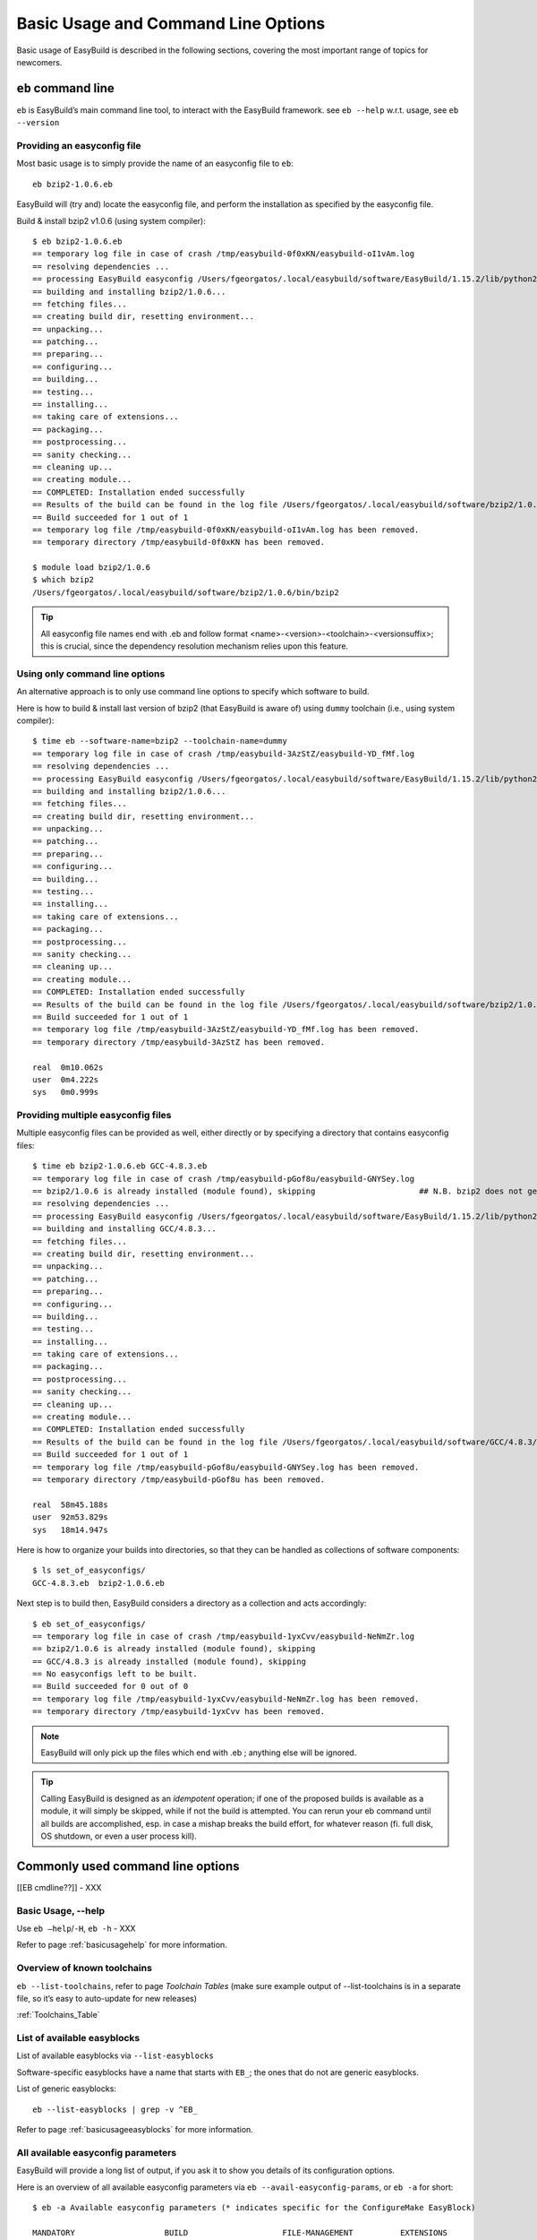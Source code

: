 
Basic Usage and Command Line Options
====================================

Basic usage of EasyBuild is described in the following sections, covering the most important range of topics for newcomers.
 
``eb`` command line
-------------------
 
``eb`` is EasyBuild’s main command line tool, to interact with the EasyBuild framework.
see ``eb --help`` w.r.t. usage, see ``eb --version`` 

Providing an easyconfig file
~~~~~~~~~~~~~~~~~~~~~~~~~~~~
 
Most basic usage is to simply provide the name of an easyconfig file to ``eb``::

  eb bzip2-1.0.6.eb
 
EasyBuild will (try and) locate the easyconfig file, and perform the installation as specified by the easyconfig file.
 
Build & install bzip2 v1.0.6 (using system compiler)::
 
  $ eb bzip2-1.0.6.eb
  == temporary log file in case of crash /tmp/easybuild-0f0xKN/easybuild-oI1vAm.log
  == resolving dependencies ...
  == processing EasyBuild easyconfig /Users/fgeorgatos/.local/easybuild/software/EasyBuild/1.15.2/lib/python2.7/site-packages/easybuild_easyconfigs-1.15.2.0-py2.7.egg/easybuild/easyconfigs/b/bzip2/bzip2-1.0.6.eb
  == building and installing bzip2/1.0.6...
  == fetching files...
  == creating build dir, resetting environment...
  == unpacking...
  == patching...
  == preparing...
  == configuring...
  == building...
  == testing...
  == installing...
  == taking care of extensions...
  == packaging...
  == postprocessing...
  == sanity checking...
  == cleaning up...
  == creating module...
  == COMPLETED: Installation ended successfully
  == Results of the build can be found in the log file /Users/fgeorgatos/.local/easybuild/software/bzip2/1.0.6/easybuild/easybuild-bzip2-1.0.6-20141029.013716.log
  == Build succeeded for 1 out of 1
  == temporary log file /tmp/easybuild-0f0xKN/easybuild-oI1vAm.log has been removed.
  == temporary directory /tmp/easybuild-0f0xKN has been removed.

  $ module load bzip2/1.0.6
  $ which bzip2
  /Users/fgeorgatos/.local/easybuild/software/bzip2/1.0.6/bin/bzip2
 
 
.. tip:: All easyconfig file names end with .eb and follow format <name>-<version>-<toolchain>-<versionsuffix>;
         this is crucial, since the dependency resolution mechanism relies upon this feature.
 
 
Using only command line options
~~~~~~~~~~~~~~~~~~~~~~~~~~~~~~~
 
An alternative approach is to only use command line options to specify which software to build.
 
Here is how to build & install last version of bzip2 (that EasyBuild is aware of) using ``dummy`` toolchain (i.e., using system compiler)::
 
  $ time eb --software-name=bzip2 --toolchain-name=dummy
  == temporary log file in case of crash /tmp/easybuild-3AzStZ/easybuild-YD_fMf.log
  == resolving dependencies ...
  == processing EasyBuild easyconfig /Users/fgeorgatos/.local/easybuild/software/EasyBuild/1.15.2/lib/python2.7/site-packages/easybuild_easyconfigs-1.15.2.0-py2.7.egg/easybuild/easyconfigs/b/bzip2/bzip2-1.0.6.eb
  == building and installing bzip2/1.0.6...
  == fetching files...
  == creating build dir, resetting environment...
  == unpacking...
  == patching...
  == preparing...
  == configuring...
  == building...
  == testing...
  == installing...
  == taking care of extensions...
  == packaging...
  == postprocessing...
  == sanity checking...
  == cleaning up...
  == creating module...
  == COMPLETED: Installation ended successfully
  == Results of the build can be found in the log file /Users/fgeorgatos/.local/easybuild/software/bzip2/1.0.6/easybuild/easybuild-bzip2-1.0.6-20141029.013514.log
  == Build succeeded for 1 out of 1
  == temporary log file /tmp/easybuild-3AzStZ/easybuild-YD_fMf.log has been removed.
  == temporary directory /tmp/easybuild-3AzStZ has been removed.
  
  real	0m10.062s
  user	0m4.222s
  sys	0m0.999s

Providing multiple easyconfig files
~~~~~~~~~~~~~~~~~~~~~~~~~~~~~~~~~~~
 
Multiple easyconfig files can be provided as well, either directly or by specifying a directory that contains easyconfig files::
 
  $ time eb bzip2-1.0.6.eb GCC-4.8.3.eb
  == temporary log file in case of crash /tmp/easybuild-pGof8u/easybuild-GNYSey.log
  == bzip2/1.0.6 is already installed (module found), skipping                      ## N.B. bzip2 does not get built, if already available
  == resolving dependencies ...
  == processing EasyBuild easyconfig /Users/fgeorgatos/.local/easybuild/software/EasyBuild/1.15.2/lib/python2.7/site-packages/easybuild_easyconfigs-1.15.2.0-py2.7.egg/easybuild/easyconfigs/g/GCC/GCC-4.8.3.eb
  == building and installing GCC/4.8.3...
  == fetching files...
  == creating build dir, resetting environment...
  == unpacking...
  == patching...
  == preparing...
  == configuring...
  == building...
  == testing...
  == installing...
  == taking care of extensions...
  == packaging...
  == postprocessing...
  == sanity checking...
  == cleaning up...
  == creating module...
  == COMPLETED: Installation ended successfully
  == Results of the build can be found in the log file /Users/fgeorgatos/.local/easybuild/software/GCC/4.8.3/easybuild/easybuild-GCC-4.8.3-20141029.024018.log
  == Build succeeded for 1 out of 1
  == temporary log file /tmp/easybuild-pGof8u/easybuild-GNYSey.log has been removed.
  == temporary directory /tmp/easybuild-pGof8u has been removed.
  
  real	58m45.188s
  user	92m53.829s
  sys	18m14.947s


Here is how to organize your builds into directories, so that they can be handled as collections of software components:

::

  $ ls set_of_easyconfigs/
  GCC-4.8.3.eb	bzip2-1.0.6.eb

Next step is to build then, EasyBuild considers a directory as a collection and acts accordingly:

::

  $ eb set_of_easyconfigs/
  == temporary log file in case of crash /tmp/easybuild-1yxCvv/easybuild-NeNmZr.log
  == bzip2/1.0.6 is already installed (module found), skipping
  == GCC/4.8.3 is already installed (module found), skipping
  == No easyconfigs left to be built.
  == Build succeeded for 0 out of 0
  == temporary log file /tmp/easybuild-1yxCvv/easybuild-NeNmZr.log has been removed.
  == temporary directory /tmp/easybuild-1yxCvv has been removed.
 
.. note:: EasyBuild will only pick up the files which end with .eb ; anything else will be ignored.
 
.. tip:: Calling EasyBuild is designed as an `idempotent` operation; if one of the proposed builds is available as a module,
  it will simply be skipped, while if not the build is attempted. You can rerun your eb command until all builds are accomplished,
  esp. in case a mishap breaks the build effort, for whatever reason (fi. full disk, OS shutdown, or even a user process kill).


Commonly used command line options
----------------------------------
 
[[EB cmdline??]] - XXX
 
Basic Usage, --help
~~~~~~~~~~~~~~~~~~~
 
Use ``eb —help``/``-H``, ``eb -h`` - XXX

Refer to page :ref:`basicusagehelp` for more information.

Overview of known toolchains
~~~~~~~~~~~~~~~~~~~~~~~~~~~~
 
``eb --list-toolchains``, refer to page `Toolchain Tables`
(make sure example output of --list-toolchains is in a separate file, so it’s easy to auto-update for new releases)
 
:ref:`Toolchains_Table`

List of available easyblocks
~~~~~~~~~~~~~~~~~~~~~~~~~~~~
 
List of available easyblocks via ``--list-easyblocks``
 
Software-specific easyblocks have a name that starts with ``EB_``; the ones that do not are generic easyblocks.
 
List of generic easyblocks::
 
     eb --list-easyblocks | grep -v ^EB_
 
Refer to page :ref:`basicusageeasyblocks` for more information.


All available easyconfig parameters
~~~~~~~~~~~~~~~~~~~~~~~~~~~~~~~~~~~

EasyBuild will provide a long list of output, if you ask it to show you details of its configuration options.

Here is an overview of all available easyconfig parameters via ``eb --avail-easyconfig-params``, or ``eb -a`` for short::

  $ eb -a Available easyconfig parameters (* indicates specific for the ConfigureMake EasyBlock)

  MANDATORY                   BUILD                    FILE-MANAGEMENT          EXTENSIONS
  ---------                   -----                    ---------------          ----------
  description                 buildopts                buildininstalldir        exts_classmap
  docurls                     checksums                cleanupoldbuild          exts_defaultclass
  homepage                    configopts               cleanupoldinstall        exts_filter
  name                        easyblock                dontcreateinstalldir     exts_list
  software_license            easybuild_version        keeppreviousinstall
  software_license_urls       installopts              keepsymlinks             MODULES
  toolchain                   maxparallel              start_dir                -------
  version                     parallel                                          include_modpath_extensions
                              patches                  DEPENDENCIES             modaliases
  EASYBLOCK-SPECIFIC          postinstallcmds          ------------             modextrapaths
  ------------------          prebuildopts             allow_system_deps        modextravars
  configure_cmd_prefix(*)     preconfigopts            builddependencies        modloadmsg
  prefix_opt(*)               preinstallopts           dependencies             modtclfooter
  tar_config_opts(*)          runtest                  hiddendependencies       moduleclass
                              sanity_check_commands    osdependencies           moduleforceunload
  TOOLCHAIN                   sanity_check_paths                                moduleloadnoconflict
  ---------                   skip                     LICENSE
  onlytcmod                   skipsteps                -------                  OTHER
  toolchainopts               source_urls              group                    -----
                              sources                  key                      buildstats
                              stop                     license_file
                              tests                    license_server
                              unpack_options           license_server_port
                              unwanted_env_vars
                              versionprefix            
                              versionsuffix            

Refer to page :ref:`easyconfigsparameters` for more information on the details of the individual options.

.. tip:: Combine with ``--easyblock/-e`` to include parameters that are specific to a particular easyblock; fi. ``eb -a -e EB_WRF``;
  default is to include ``ConfigureMake`` specific-ones (e.g., ``prefix_opt``)

(refer to external page that lists all available easyconfig parameters, maybe even in a nicer format than just a literal dump of the “eb -a” output (i.e. with a one-liner before dumping the output to a file) - XXX - Need to convert -a output to .rst format

Enable debug logging
~~~~~~~~~~~~~~~~~~~~

Use ``eb --debug/-d`` to enable debug logging, to include all details of how EasyBuild performed a build in the log file::

  eb bzip2-1.0.6.eb -ld   ## Long output follows
  [...]

.. tip:: enable this by default by adding ``debug = True`` in EasyBuild configuration file

.. tip:: this option makes log files significantly bigger, use it as required


Forced reinstallation
~~~~~~~~~~~~~~~~~~~~~

Use ``eb --force/-f`` to force the reinstallation of a given easyconfig/module.

.. warning:: Use with care since this will rebuild and reinstall an existing module, which may be used as a dependency for something else!

Searching for easyconfigs
-----------------------------------

Use ``--search/-S`` (long vs short output) and an easyconfig filename pattern, for case-insensitive search of easyconfigs. Example::

  $ eb -S WRF-3.5.1
  == temporary log file in case of crash /tmp/easybuild-muFTYO/easybuild-d8Lcqq.log
  == Searching (case-insensitive) for 'WRF-3.5.1' in /Users/fgeorgatos/.local/easybuild/software/EasyBuild/1.15.2/lib/python2.7/site-packages/easybuild_easyconfigs-1.15.2.0-py2.7.egg/easybuild/easyconfigs
  CFGS1=/Users/fgeorgatos/.local/easybuild/software/EasyBuild/1.15.2/lib/python2.7/site-packages/easybuild_easyconfigs-1.15.2.0-py2.7.egg/easybuild/easyconfigs/w/WRF
   * $CFGS1/WRF-3.5.1-goolf-1.4.10-dmpar.eb
   * $CFGS1/WRF-3.5.1-goolf-1.5.14-dmpar.eb
   * $CFGS1/WRF-3.5.1-ictce-4.1.13-dmpar.eb
   * $CFGS1/WRF-3.5.1-ictce-5.3.0-dmpar.eb
  == temporary log file /tmp/easybuild-muFTYO/easybuild-d8Lcqq.log has been removed.
  == temporary directory /tmp/easybuild-muFTYO has been removed.
  
  $ eb -S /GCC-4.9.1
  == temporary log file in case of crash /tmp/easybuild-HJ7qa4/easybuild-JaBakE.log
  == Searching (case-insensitive) for '/GCC-4.9.1' in /Users/fgeorgatos/.local/easybuild/software/EasyBuild/1.15.2/lib/python2.7/site-packages/easybuild_easyconfigs-1.15.2.0-py2.7.egg/easybuild/easyconfigs
  CFGS1=/Users/fgeorgatos/.local/easybuild/software/EasyBuild/1.15.2/lib/python2.7/site-packages/easybuild_easyconfigs-1.15.2.0-py2.7.egg/easybuild/easyconfigs/g/GCC
   * $CFGS1/GCC-4.9.1-CLooG-multilib.eb
   * $CFGS1/GCC-4.9.1-CLooG.eb
   * $CFGS1/GCC-4.9.1.eb
  == temporary log file /tmp/easybuild-HJ7qa4/easybuild-JaBakE.log has been removed.
  == temporary directory /tmp/easybuild-HJ7qa4 has been removed.

.. note:: By using a leading slash in front of a search pattern, as the last example, we filter out all the potential matches
  of easyconfigs that are built with GCC (as opposed to the very easyconfigs of GCC itself, which is our intention).

.. tip:: Using ``--search`` has remarkably longer output in most cases, than ``-S``; the information is the same,
  however the paths towards the easyconfigs are fully expanded, taking lot of screen real estate for most people. 


Dependency resolution
-------------------------------

To make EasyBuild try and resolve dependencies, use the --robot/-r command line option, as follows::

     $ eb WRF-3.5.1-goolf-1.4.10-dmpar.eb --robot | grep "building and installing"
     (show output)

Get an overview of planned installations
-------------------------------------------------------

dry run overview -D/--dry-run (combined with --robot) 

     $ eb WRF-3.5.1-goolf-1.4.10-dmpar.eb --robot --dry-run
     (show output)

::
  
  $ eb OpenMPI-1.6.4-GCC-4.7.2.eb netCDF-4.2.1.1-goolf-1.4.10.eb WRF-3.5.1-goolf-1.4.10-dmpar.eb -Dr --force
  == temporary log file in case of crash /tmp/easybuild-HqpcAZ/easybuild-uNzmpk.log
  Dry run: printing build status of easyconfigs and dependencies
  CFGS=/Users/fgeorgatos/.local/easybuild/software/EasyBuild/1.15.2/lib/python2.7/site-packages/easybuild_easyconfigs-1.15.2.0-py2.7.egg/easybuild/easyconfigs
   * [x] $CFGS/g/GCC/GCC-4.7.2.eb (module: GCC/4.7.2)
   * [x] $CFGS/h/hwloc/hwloc-1.6.2-GCC-4.7.2.eb (module: hwloc/1.6.2-GCC-4.7.2)
   * [x] $CFGS/o/OpenMPI/OpenMPI-1.6.4-GCC-4.7.2.eb (module: OpenMPI/1.6.4-GCC-4.7.2)
   * [x] $CFGS/g/gompi/gompi-1.4.10.eb (module: gompi/1.4.10)
   * [ ] $CFGS/o/OpenBLAS/OpenBLAS-0.2.6-gompi-1.4.10-LAPACK-3.4.2.eb (module: OpenBLAS/0.2.6-gompi-1.4.10-LAPACK-3.4.2)
   * [x] $CFGS/f/FFTW/FFTW-3.3.3-gompi-1.4.10.eb (module: FFTW/3.3.3-gompi-1.4.10)
   * [ ] $CFGS/s/ScaLAPACK/ScaLAPACK-2.0.2-gompi-1.4.10-OpenBLAS-0.2.6-LAPACK-3.4.2.eb (module: ScaLAPACK/2.0.2-gompi-1.4.10-OpenBLAS-0.2.6-LAPACK-3.4.2)
   * [ ] $CFGS/g/goolf/goolf-1.4.10.eb (module: goolf/1.4.10)
   * [ ] $CFGS/s/Szip/Szip-2.1-goolf-1.4.10.eb (module: Szip/2.1-goolf-1.4.10)
   * [ ] $CFGS/f/flex/flex-2.5.37-goolf-1.4.10.eb (module: flex/2.5.37-goolf-1.4.10)
   * [ ] $CFGS/n/ncurses/ncurses-5.9-goolf-1.4.10.eb (module: ncurses/5.9-goolf-1.4.10)
   * [ ] $CFGS/m/M4/M4-1.4.16-goolf-1.4.10.eb (module: M4/1.4.16-goolf-1.4.10)
   * [ ] $CFGS/j/JasPer/JasPer-1.900.1-goolf-1.4.10.eb (module: JasPer/1.900.1-goolf-1.4.10)
   * [ ] $CFGS/z/zlib/zlib-1.2.7-goolf-1.4.10.eb (module: zlib/1.2.7-goolf-1.4.10)
   * [ ] $CFGS/t/tcsh/tcsh-6.18.01-goolf-1.4.10.eb (module: tcsh/6.18.01-goolf-1.4.10)
   * [ ] $CFGS/b/Bison/Bison-2.7-goolf-1.4.10.eb (module: Bison/2.7-goolf-1.4.10)
   * [ ] $CFGS/h/HDF5/HDF5-1.8.10-patch1-goolf-1.4.10.eb (module: HDF5/1.8.10-patch1-goolf-1.4.10)
   * [ ] $CFGS/d/Doxygen/Doxygen-1.8.3.1-goolf-1.4.10.eb (module: Doxygen/1.8.3.1-goolf-1.4.10)
   * [ ] $CFGS/n/netCDF/netCDF-4.2.1.1-goolf-1.4.10.eb (module: netCDF/4.2.1.1-goolf-1.4.10)
   * [ ] $CFGS/n/netCDF-Fortran/netCDF-Fortran-4.2-goolf-1.4.10.eb (module: netCDF-Fortran/4.2-goolf-1.4.10)
   * [ ] $CFGS/w/WRF/WRF-3.5.1-goolf-1.4.10-dmpar.eb (module: WRF/3.5.1-goolf-1.4.10-dmpar)
  == temporary log file /tmp/easybuild-HqpcAZ/easybuild-uNzmpk.log has been removed.
  == temporary directory /tmp/easybuild-HqpcAZ has been removed.


